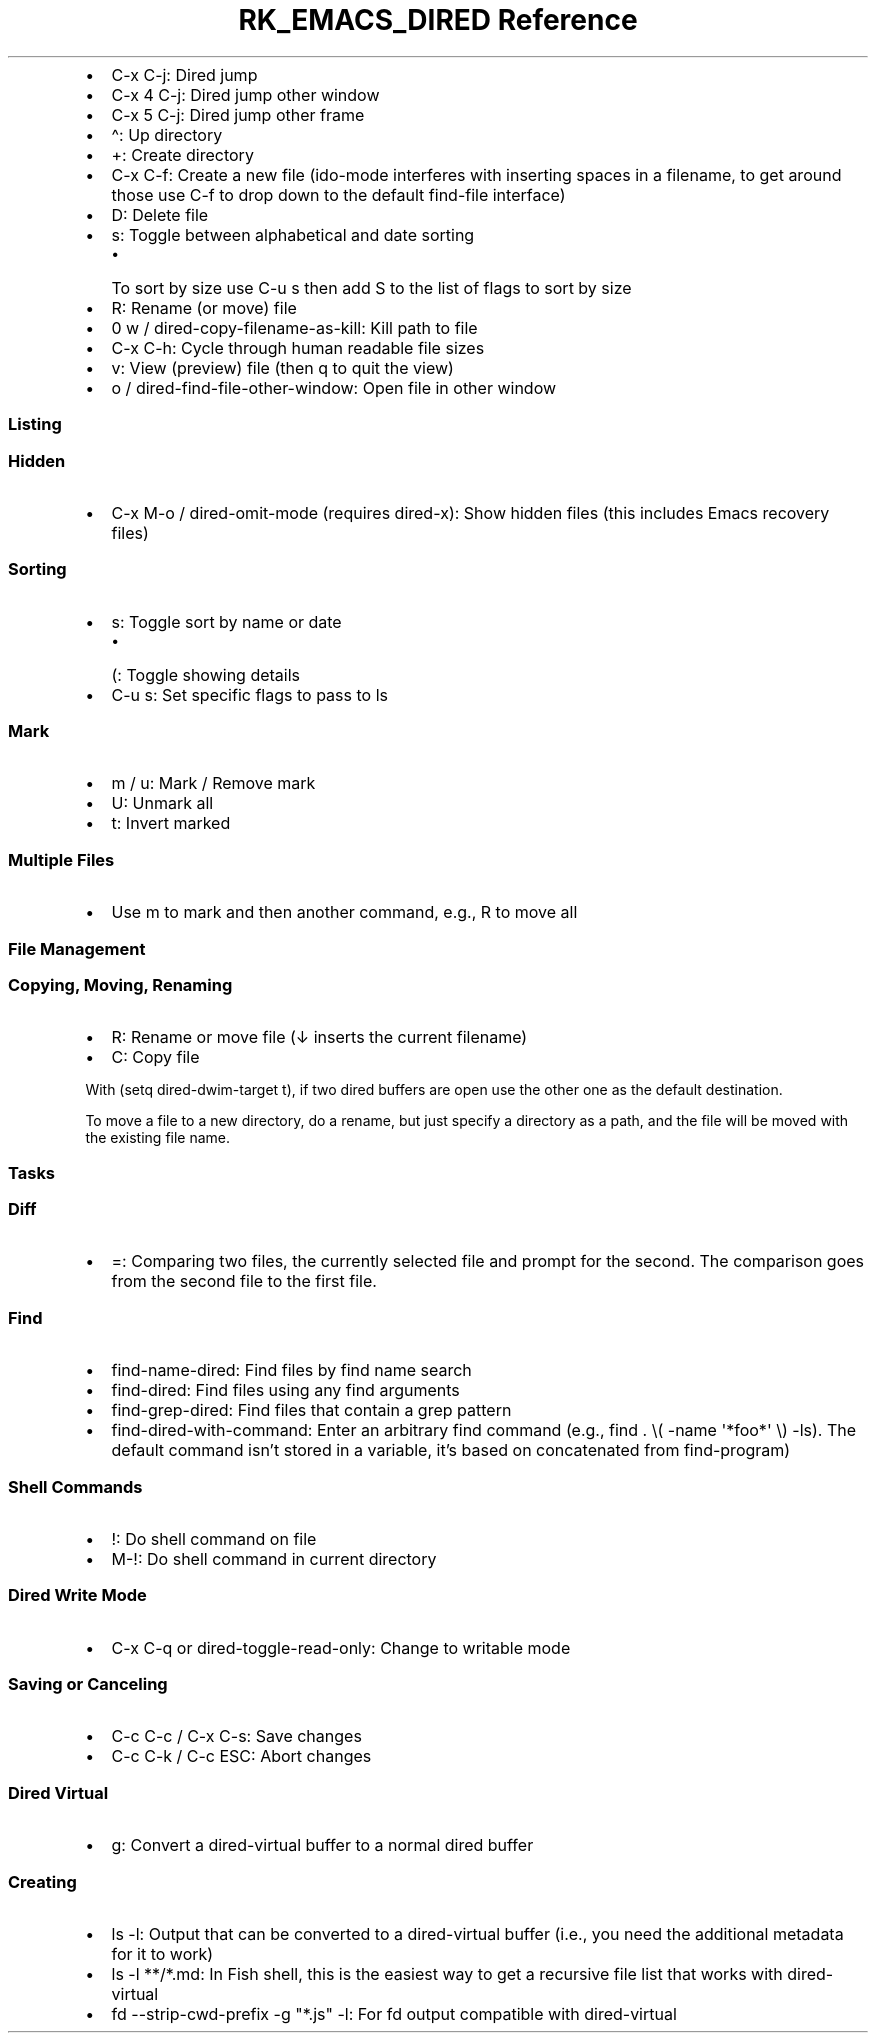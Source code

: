 .\" Automatically generated by Pandoc 3.6
.\"
.TH "RK_EMACS_DIRED Reference" "" "" ""
.IP \[bu] 2
\f[CR]C\-x C\-j\f[R]: Dired jump
.IP \[bu] 2
\f[CR]C\-x 4 C\-j\f[R]: Dired jump other window
.IP \[bu] 2
\f[CR]C\-x 5 C\-j\f[R]: Dired jump other frame
.IP \[bu] 2
\f[CR]\[ha]\f[R]: Up directory
.IP \[bu] 2
\f[CR]+\f[R]: Create directory
.IP \[bu] 2
\f[CR]C\-x C\-f\f[R]: Create a new file (\f[CR]ido\-mode\f[R] interferes
with inserting spaces in a filename, to get around those use
\f[CR]C\-f\f[R] to drop down to the default \f[CR]find\-file\f[R]
interface)
.IP \[bu] 2
\f[CR]D\f[R]: Delete file
.IP \[bu] 2
\f[CR]s\f[R]: Toggle between alphabetical and date sorting
.RS 2
.IP \[bu] 2
To sort by size use \f[CR]C\-u s\f[R] then add \f[CR]S\f[R] to the list
of flags to sort by size
.RE
.IP \[bu] 2
\f[CR]R\f[R]: Rename (or move) file
.IP \[bu] 2
\f[CR]0 w\f[R] / \f[CR]dired\-copy\-filename\-as\-kill\f[R]: Kill path
to file
.IP \[bu] 2
\f[CR]C\-x C\-h\f[R]: Cycle through human readable file sizes
.IP \[bu] 2
\f[CR]v\f[R]: View (preview) file (then \f[CR]q\f[R] to quit the view)
.IP \[bu] 2
\f[CR]o\f[R] / \f[CR]dired\-find\-file\-other\-window\f[R]: Open file in
other window
.SS Listing
.SS Hidden
.IP \[bu] 2
\f[CR]C\-x M\-o\f[R] / \f[CR]dired\-omit\-mode\f[R] (requires
\f[CR]dired\-x\f[R]): Show hidden files (this includes Emacs recovery
files)
.SS Sorting
.IP \[bu] 2
\f[CR]s\f[R]: Toggle sort by name or date
.RS 2
.IP \[bu] 2
\f[CR](\f[R]: Toggle showing details
.RE
.IP \[bu] 2
\f[CR]C\-u s\f[R]: Set specific flags to pass to \f[CR]ls\f[R]
.SS Mark
.IP \[bu] 2
\f[CR]m\f[R] / \f[CR]u\f[R]: Mark / Remove mark
.IP \[bu] 2
\f[CR]U\f[R]: Unmark all
.IP \[bu] 2
\f[CR]t\f[R]: Invert marked
.SS Multiple Files
.IP \[bu] 2
Use \f[CR]m\f[R] to mark and then another command, e.g., \f[CR]R\f[R] to
move all
.SS File Management
.SS Copying, Moving, Renaming
.IP \[bu] 2
\f[CR]R\f[R]: Rename or move file (\f[CR]↓\f[R] inserts the current
filename)
.IP \[bu] 2
\f[CR]C\f[R]: Copy file
.PP
With \f[CR](setq dired\-dwim\-target t)\f[R], if two \f[CR]dired\f[R]
buffers are open use the other one as the default destination.
.PP
To move a file to a new directory, do a rename, but just specify a
directory as a path, and the file will be moved with the existing file
name.
.SS Tasks
.SS Diff
.IP \[bu] 2
\f[CR]=\f[R]: Comparing two files, the currently selected file and
prompt for the second.
The comparison goes from the second file to the first file.
.SS Find
.IP \[bu] 2
\f[CR]find\-name\-dired\f[R]: Find files by \f[CR]find\f[R] name search
.IP \[bu] 2
\f[CR]find\-dired\f[R]: Find files using any \f[CR]find\f[R] arguments
.IP \[bu] 2
\f[CR]find\-grep\-dired\f[R]: Find files that contain a \f[CR]grep\f[R]
pattern
.IP \[bu] 2
\f[CR]find\-dired\-with\-command\f[R]: Enter an arbitrary
\f[CR]find\f[R] command (e.g.,
\f[CR]find . \[rs]( \-name \[aq]*foo*\[aq] \[rs]) \-ls\f[R]).
The default command isn\[cq]t stored in a variable, it\[cq]s based on
concatenated from \f[CR]find\-program\f[R])
.SS Shell Commands
.IP \[bu] 2
\f[CR]!\f[R]: Do shell command on file
.IP \[bu] 2
\f[CR]M\-!\f[R]: Do shell command in current directory
.SS Dired Write Mode
.IP \[bu] 2
\f[CR]C\-x C\-q\f[R] or \f[CR]dired\-toggle\-read\-only\f[R]: Change to
writable mode
.SS Saving or Canceling
.IP \[bu] 2
\f[CR]C\-c C\-c\f[R] / \f[CR]C\-x C\-s\f[R]: Save changes
.IP \[bu] 2
\f[CR]C\-c C\-k\f[R] / \f[CR]C\-c ESC\f[R]: Abort changes
.SS Dired Virtual
.IP \[bu] 2
\f[CR]g\f[R]: Convert a \f[CR]dired\-virtual\f[R] buffer to a normal
\f[CR]dired\f[R] buffer
.SS Creating
.IP \[bu] 2
\f[CR]ls \-l\f[R]: Output that can be converted to a
\f[CR]dired\-virtual\f[R] buffer (i.e., you need the additional metadata
for it to work)
.IP \[bu] 2
\f[CR]ls \-l **/*.md\f[R]: In Fish shell, this is the easiest way to get
a recursive file list that works with \f[CR]dired\-virtual\f[R]
.IP \[bu] 2
\f[CR]fd \-\-strip\-cwd\-prefix \-g \[dq]*.js\[dq] \-l\f[R]: For
\f[CR]fd\f[R] output compatible with \f[CR]dired\-virtual\f[R]
